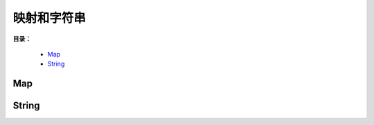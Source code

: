.. _06-map-string:

映射和字符串
################

**目录：**

    * `Map`_
    * `String`_

Map
============

String
=============
